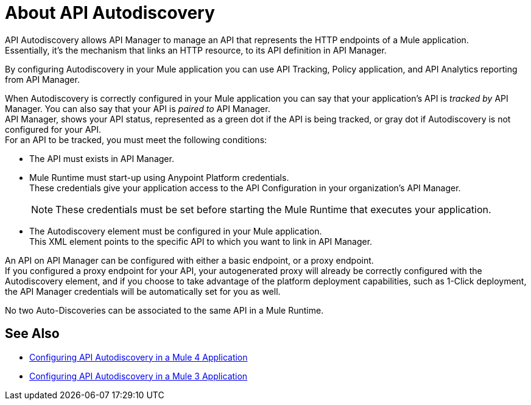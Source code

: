 = About API Autodiscovery

API Autodiscovery allows API Manager to manage an API that represents the HTTP endpoints of a Mule application. +
Essentially, it's the mechanism that links an HTTP resource, to its API definition in API Manager.

By configuring Autodiscovery in your Mule application you can use API Tracking, Policy application, and API Analytics reporting from API Manager.

When Autodiscovery is correctly configured in your Mule application you can say that your application's API is _tracked by_ API Manager. You can also say that your API is _paired to_ API Manager. +
//_COMBAK: Would be nice to define one attribute (paired or tracked)
API Manager, shows your API status, represented as a green dot if the API is being tracked, or gray dot if Autodiscovery is not configured for your API. +
For an API to be tracked, you must meet the following conditions:

* The API must exists in API Manager.
* Mule Runtime must start-up using Anypoint Platform credentials. +
These credentials give your application access to the API Configuration in your organization's API Manager.
+
[NOTE]
--
These credentials must be set before starting the Mule Runtime that executes your application.
--
* The Autodiscovery element must be configured in your Mule application. +
This XML element points to the specific API to which you want to link in API Manager.

An API on API Manager can be configured with either a basic endpoint, or a proxy endpoint. +
//_COMBAK: I'd like to introduce this concept a little earlier and explain the difference between the two, so I can refer to this in the coming paragraph:
If you configured a proxy endpoint for your API, your autogenerated proxy will already be correctly configured with the Autodiscovery element, and if you choose to take advantage of the platform deployment capabilities, such as 1-Click deployment, the API Manager credentials will be automatically set for you as well.

No two Auto-Discoveries can be associated to the same API in a Mule Runtime.



== See Also

* link:/api-manager/v/2.x/configure-autodiscovery-4-task[Configuring API Autodiscovery in a Mule 4 Application]
* link:/api-manager/v/2.x/configure-autodiscovery-3-task[Configuring API Autodiscovery in a Mule 3 Application]
//_TODO: Add this link when reviewed:
//* link:/api-manager/v/1.x/configuring-an-api-gateway[Configuring an API Gateway]
